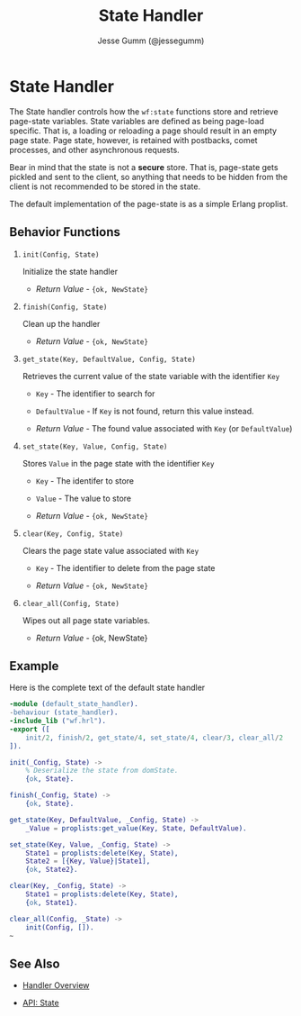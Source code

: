 # vim: ts=2 sw=2 et ft=org
#+STYLE: <LINK href="../stylesheet.css" rel="stylesheet" type="text/css" />
#+TITLE: State Handler
#+AUTHOR: Jesse Gumm (@jessegumm)
#+OPTIONS:   H:2 num:1 toc:1 \n:nil @:t ::t |:t ^:t -:t f:t *:t <:t
#+EMAIL: 

#+TEXT: [[http://nitrogenproject.com][Home]] | [[file:../index.org][Getting Started]] | [[file:../api.org][API]] | [[file:../elements.org][Elements]] | [[file:../actions.org][Actions]] | [[file:../validators.org][Validators]] | [[file:../handlers.org][*Handlers*]] | [[file:../config.org][Configuration Options]] | [[file:../plugins.org][Plugins]] | [[file:../about.org][About]]

* State Handler

  The State handler controls how the =wf:state= functions store and retrieve
  page-state variables.  State variables are defined as being page-load
  specific. That is, a loading or reloading a page should result in an empty
  page state. Page state, however, is retained with postbacks, comet processes,
  and other asynchronous requests.

  Bear in mind that the state is not a *secure* store. That is, page-state gets
  pickled and sent to the client, so anything that needs to be hidden from the
  client is not recommended to be stored in the state.
 
  The default implementation of the page-state is as a simple Erlang proplist.

** Behavior Functions
 
**** =init(Config, State)=

  Initialize the state handler

  + /Return Value/ - ={ok, NewState}= 

**** =finish(Config, State)=

  Clean up the handler

  + /Return Value/ - ={ok, NewState}=
  
**** =get_state(Key, DefaultValue, Config, State)=
  
  Retrieves the current value of the state variable with the identifier =Key=

  + =Key= - The identifier to search for

  + =DefaultValue= - If =Key= is not found, return this value instead.

  + /Return Value/ - The found value associated with =Key= (or =DefaultValue=)

**** =set_state(Key, Value, Config, State)=

  Stores =Value= in the page state with the identifier =Key=

  + =Key= - The identifer to store

  + =Value= - The value to store

  + /Return Value/ - ={ok, NewState}=

**** =clear(Key, Config, State)=

  Clears the page state value associated with =Key=

  + =Key= - The identifier to delete from the page state

  + /Return Value/ - ={ok, NewState}=

**** =clear_all(Config, State)=

  Wipes out all page state variables.

  + /Return Value/ - {ok, NewState}

** Example

Here is the complete text of the default state handler

#+BEGIN_SRC erlang
-module (default_state_handler).
-behaviour (state_handler).
-include_lib ("wf.hrl").
-export ([
    init/2, finish/2, get_state/4, set_state/4, clear/3, clear_all/2
]).

init(_Config, State) ->
    % Deserialize the state from domState.
    {ok, State}.

finish(_Config, State) ->
    {ok, State}.

get_state(Key, DefaultValue, _Config, State) ->
    _Value = proplists:get_value(Key, State, DefaultValue).

set_state(Key, Value, _Config, State) ->
    State1 = proplists:delete(Key, State),
    State2 = [{Key, Value}|State1],
    {ok, State2}.

clear(Key, _Config, State) ->
    State1 = proplists:delete(Key, State),
    {ok, State1}.

clear_all(Config, _State) ->
    init(Config, []).
~
#+END_SRC


** See Also

  + [[../handlers.html][Handler Overview]]

  + [[../api.html#sec-8][API: State]]
